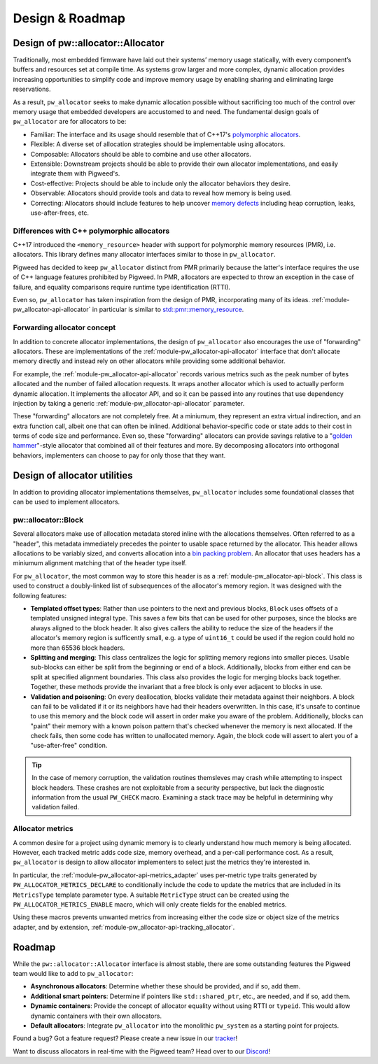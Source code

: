 .. _module-pw_allocator-design:

================
Design & Roadmap
================
.. pigweed-module-subpage::
   :name: pw_allocator
   :tagline: "pw_allocator: Flexible, safe, and measurable memory allocation"

----------------------------------
Design of pw::allocator::Allocator
----------------------------------
Traditionally, most embedded firmware have laid out their systems’ memory usage
statically, with every component’s buffers and resources set at compile time. As
systems grow larger and more complex, dynamic allocation provides increasing
opportunities to simplify code and improve memory usage by enabling sharing and
eliminating large reservations.

As a result, ``pw_allocator`` seeks to make dynamic allocation possible without
sacrificing too much of the control over memory usage that embedded developers
are accustomed to and need. The fundamental design goals of ``pw_allocator`` are
for allocators to be:

- Familiar: The interface and its usage should resemble that of C++17's
  `polymorphic allocators`_.
- Flexible: A diverse set of allocation strategies should be implementable
  using allocators.
- Composable: Allocators should be able to combine and use other allocators.
- Extensible: Downstream projects should be able to provide their own allocator
  implementations, and easily integrate them with Pigweed's.
- Cost-effective: Projects should be able to include only the allocator
  behaviors they desire.
- Observable: Allocators should provide tools and data to reveal how memory is
  being used.
- Correcting: Allocators should include features to help uncover
  `memory defects`_ including heap corruption, leaks, use-after-frees, etc.

Differences with C++ polymorphic allocators
===========================================
C++17 introduced the ``<memory_resource>`` header with support for polymorphic
memory resources (PMR), i.e. allocators. This library defines many allocator
interfaces similar to those in ``pw_allocator``.

Pigweed has decided to keep ``pw_allocator`` distinct from PMR primarily because
the latter's interface requires the use of C++ language features prohibited by
Pigweed. In PMR, allocators are expected to throw an exception in the case of
failure, and equality comparisons require runtime type identification (RTTI).

Even so, ``pw_allocator`` has taken inspiration from the design of PMR,
incorporating many of its ideas. :ref:`module-pw_allocator-api-allocator` in
particular is similar to `std::pmr::memory_resource`_.

.. TODO: b/328076428 - Furthermore, ``pw::allocator::MemoryResource`` acts as a
   PMR adapter, allowing Pigweed allocators to be used with the C++ STL, albeit
   at the cost of an extra layer of virtual indirection.

.. _module-pw_allocator-design-forwarding:

Forwarding allocator concept
============================
In addition to concrete allocator implementations, the design of
``pw_allocator`` also encourages the use of "forwarding" allocators. These are
implementations of the :ref:`module-pw_allocator-api-allocator` interface that
don't allocate memory directly and instead rely on other allocators while
providing some additional behavior.

For example, the :ref:`module-pw_allocator-api-allocator` records various
metrics such as the peak number of bytes allocated and the number of failed
allocation requests. It wraps another allocator which is used to actually
perform dynamic allocation. It implements the allocator API, and so it can be
passed into any routines that use dependency injection by taking a generic
:ref:`module-pw_allocator-api-allocator` parameter.

These "forwarding" allocators are not completely free. At a miniumum, they
represent an extra virtual indirection, and an extra function call, albeit one
that can often be inlined. Additional behavior-specific code or state adds to
their cost in terms of code size and performance. Even so, these "forwarding"
allocators can provide savings relative to a "`golden hammer`_"-style allocator
that combined all of their features and more. By decomposing allocators into
orthogonal behaviors, implementers can choose to pay for only those that they
want.

-----------------------------
Design of allocator utilities
-----------------------------
In addtion to providing allocator implementations themselves, ``pw_allocator``
includes some foundational classes that can be used to implement allocators.

.. _module-pw_allocator-design-block:

pw::allocator::Block
====================
Several allocators make use of allocation metadata stored inline with the
allocations themselves. Often referred to as a "header", this metadata
immediately precedes the pointer to usable space returned by the allocator. This
header allows allocations to be variably sized, and converts allocation into a
`bin packing problem`_. An allocator that uses headers has a miniumum alignment
matching that of the header type itself.

For ``pw_allocator``, the most common way to store this header is as a
:ref:`module-pw_allocator-api-block`. This class is used to construct a
doubly-linked list of subsequences of the allocator's memory region. It was
designed with the following features:

- **Templated offset types**: Rather than use pointers to the next and previous
  blocks, ``Block`` uses offsets of a templated unsigned integral type. This
  saves a few bits that can be used for other purposes, since the blocks are
  always aligned to the block header. It also gives callers the ability to
  reduce the size of the headers if the allocator's memory region is
  sufficently small, e.g. a type of ``uint16_t`` could be used if the region
  could hold no more than 65536 block headers.
- **Splitting and merging**: This class centralizes the logic for splitting
  memory regions into smaller pieces. Usable sub-blocks can either be split from
  the beginning or end of a block. Additionally, blocks from  either end can be
  split at specified alignment boundaries. This class also provides the logic for
  merging blocks back together. Together, these methods provide the invariant
  that a free block is only ever adjacent to blocks in use.
- **Validation and poisoning**: On every deallocation, blocks validate their
  metadata against their neighbors. A block can fail to be validated if it or
  its neighbors have had their headers overwritten. In this case, it's unsafe to
  continue to use this memory and the block code will assert in order make you
  aware of the problem. Additionally, blocks can "paint" their memory with a
  known poison pattern that's checked whenever the memory is next allocated. If
  the check fails, then some code has written to unallocated memory. Again, the
  block code will assert to alert you of a "use-after-free" condition.

.. tip::
   In the case of memory corruption, the validation routines themsleves may
   crash while attempting to inspect block headers. These crashes are not
   exploitable from a security perspective, but lack the diagnostic information
   from the usual ``PW_CHECK`` macro. Examining a stack trace may be helpful in
   determining why validation failed.

.. _module-pw_allocator-design-metrics:

Allocator metrics
=================
A common desire for a project using dynamic memory is to clearly understand how
much memory is being allocated. However, each tracked metric adds code size,
memory overhead, and a per-call performance cost. As a result, ``pw_allocator``
is design to allow allocator implementers to select just the metrics they're
interested in.

In particular, the :ref:`module-pw_allocator-api-metrics_adapter` uses
per-metric type traits generated by ``PW_ALLOCATOR_METRICS_DECLARE`` to
conditionally include the code to update the metrics that are included in its
``MetricsType`` template parameter type. A suitable ``MetricType`` struct can be
created using the ``PW_ALLOCATOR_METRICS_ENABLE`` macro, which will only create
fields for the enabled metrics.

Using these macros prevents unwanted metrics from increasing either the code
size or object size of the metrics adapter, and by extension,
:ref:`module-pw_allocator-api-tracking_allocator`.

-------
Roadmap
-------
While the ``pw::allocator::Allocator`` interface is almost stable, there are
some outstanding features the Pigweed team would like to add to
``pw_allocator``:

- **Asynchronous allocators**: Determine whether these should be provided, and
  if so, add them.
- **Additional smart pointers**: Determine if pointers like ``std::shared_ptr``,
  etc., are needed, and if so, add them.
- **Dynamic containers**: Provide the concept of allocator equality without
  using RTTI or ``typeid``. This would allow dynamic containers with their own
  allocators.
- **Default allocators**: Integrate ``pw_allocator`` into the monolithic
  ``pw_system`` as a starting point for projects.

Found a bug? Got a feature request? Please create a new issue in our `tracker`_!

Want to discuss allocators in real-time with the Pigweed team? Head over to our
`Discord`_!

.. _polymorphic allocators: https://en.cppreference.com/w/cpp/memory/polymorphic_allocator
.. _memory defects: https://en.wikipedia.org/wiki/Memory_corruption
.. _golden hammer: https://en.wikipedia.org/wiki/Law_of_the_instrument#Computer_programming
.. _bin packing problem: https://en.wikipedia.org/wiki/Bin_packing_problem
.. _std::pmr::memory_resource: https://en.cppreference.com/w/cpp/memory/memory_resource
.. _tracker: https://pwbug.dev
.. _Discord: https://discord.gg/M9NSeTA
